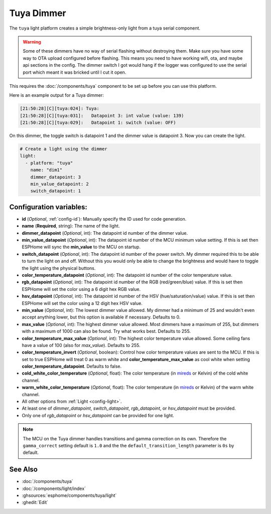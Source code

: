 Tuya Dimmer
===========

.. seo::
    :description: Instructions for setting up a Tuya dimmer switch.
    :image: brightness-medium.svg

The ``tuya`` light platform creates a simple brightness-only light from a
tuya serial component.

.. warning::

    Some of these dimmers have no way of serial flashing without destroying them.
    Make sure you have some way to OTA upload configured before flashing.  This means you need
    to have working wifi, ota, and maybe api sections in the config.
    The dimmer switch I got would hang if the logger was configured to use the serial port
    which meant it was bricked until I cut it open.

This requires the :doc:`/components/tuya` component to be set up before you can use this platform.

Here is an example output for a Tuya dimmer:

.. code-block:: text

    [21:50:28][C][tuya:024]: Tuya:
    [21:50:28][C][tuya:031]:   Datapoint 3: int value (value: 139)
    [21:50:28][C][tuya:029]:   Datapoint 1: switch (value: OFF)

On this dimmer, the toggle switch is datapoint 1 and the dimmer value is datapoint 3.
Now you can create the light.

.. code-block:: yaml

    # Create a light using the dimmer
    light:
      - platform: "tuya"
        name: "dim1"
        dimmer_datapoint: 3
        min_value_datapoint: 2
        switch_datapoint: 1

Configuration variables:
------------------------

- **id** (*Optional*, :ref:`config-id`): Manually specify the ID used for code generation.
- **name** (**Required**, string): The name of the light.
- **dimmer_datapoint** (*Optional*, int): The datapoint id number of the dimmer value.
- **min_value_datapoint** (*Optional*, int): The datapoint id number of the MCU minimum value
  setting.  If this is set then ESPHome will sync the **min_value** to the MCU on startup.
- **switch_datapoint** (*Optional*, int): The datapoint id number of the power switch.  My dimmer
  required this to be able to turn the light on and off.  Without this you would only be able to
  change the brightness and would have to toggle the light using the physical buttons.
- **color_temperature_datapoint** (*Optional*, int): The datapoint id number of the color
  temperature value.
- **rgb_datapoint** (*Optional*, int): The datapoint id number of the RGB (red/green/blue) value.
  If this is set then ESPHome will set the color using a 6 digit hex RGB value.
- **hsv_datapoint** (*Optional*, int): The datapoint id number of the HSV (hue/saturation/value) value.
  If this is set then ESPHome will set the color using a 12 digit hex HSV value.
- **min_value** (*Optional*, int): The lowest dimmer value allowed.  My dimmer had a
  minimum of 25 and wouldn't even accept anything lower, but this option is available if necessary.
  Defaults to 0.
- **max_value** (*Optional*, int): The highest dimmer value allowed.  Most dimmers have a
  maximum of 255, but dimmers with a maximum of 1000 can also be found. Try what works best.
  Defaults to 255.
- **color_temperature_max_value** (*Optional*, int): The highest color temperature
  value allowed. Some ceiling fans have a value of 100 (also for `max_value`). Defaults to 255.
- **color_temperature_invert** (*Optional*, boolean): Control how color temperature values are
  sent to the MCU. If this is set to true ESPHome will treat 0 as warm white and
  **color_temperature_max_value** as cool white when setting **color_temperature_datapoint**.
  Defaults to false.
- **cold_white_color_temperature** (*Optional*, float): The color temperature (in `mireds
  <https://en.wikipedia.org/wiki/Mired>`__ or Kelvin) of the cold white channel.
- **warm_white_color_temperature** (*Optional*, float): The color temperature (in `mireds
  <https://en.wikipedia.org/wiki/Mired>`__ or Kelvin) of the warm white channel.
- All other options from :ref:`Light <config-light>`.
- At least one of *dimmer_datapoint*, *switch_datapoint*, *rgb_datapoint*, or *hsv_datapoint* must be provided.
- Only one of *rgb_datapoint* or *hsv_datapoint* can be provided for one light.

.. note::

    The MCU on the Tuya dimmer handles transitions and gamma correction on its own.
    Therefore the ``gamma_correct`` setting default is ``1.0`` and the the
    ``default_transition_length`` parameter is ``0s`` by default.

See Also
--------

- :doc:`/components/tuya`
- :doc:`/components/light/index`
- :ghsources:`esphome/components/tuya/light`
- :ghedit:`Edit`
